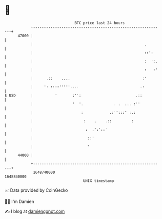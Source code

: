* 👋

#+begin_example
                                   BTC price last 24 hours                    
               +------------------------------------------------------------+ 
         47000 |                                                            | 
               |                                                   .        | 
               |                                                   ::':     | 
               |                                                   :  ':.   | 
               |                                                   :   :'   | 
               |      .::    ....                                 :'        | 
               |     ': ::::'''''....                            .:         | 
   $ USD       |          '       :'':                         .::          | 
               |                  '  '.              . .  ... :''           | 
               |                      :            .:'':::' :.:             | 
               |                       :    .    .::         :              | 
               |                        :  .':'::'                          | 
               |                         ::'                                | 
               |                         '                                  | 
         44000 |                                                            | 
               +------------------------------------------------------------+ 
                1648740000                                        1648840000  
                                       UNIX timestamp                         
#+end_example
📈 Data provided by CoinGecko

🧑‍💻 I'm Damien

✍️ I blog at [[https://www.damiengonot.com][damiengonot.com]]
